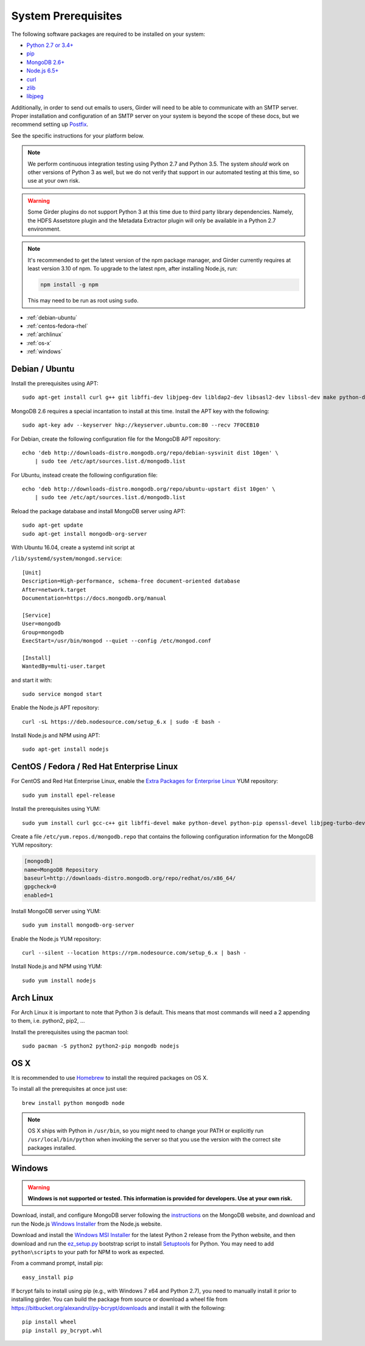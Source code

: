 System Prerequisites
====================

The following software packages are required to be installed on your system:

* `Python 2.7 or 3.4+ <https://www.python.org>`_
* `pip <https://pypi.python.org/pypi/pi>`_
* `MongoDB 2.6+ <http://www.mongodb.org/>`_
* `Node.js 6.5+ <http://nodejs.org/>`_
* `curl <http://curl.haxx.se/>`_
* `zlib <http://www.zlib.net/>`_
* `libjpeg <http://libjpeg.sourceforge.net/>`_

Additionally, in order to send out emails to users, Girder will need to be able
to communicate with an SMTP server. Proper installation and configuration of
an SMTP server on your system is beyond the scope of these docs, but we
recommend setting up `Postfix <http://www.postfix.org/documentation.html>`_.

See the specific instructions for your platform below.

.. note:: We perform continuous integration testing using Python 2.7 and Python 3.5.
   The system *should* work on other versions of Python 3 as well, but we do not
   verify that support in our automated testing at this time, so use at your own
   risk.

.. warning:: Some Girder plugins do not support Python 3 at this time due to
   third party library dependencies. Namely, the HDFS Assetstore plugin and the
   Metadata Extractor plugin will only be available in a Python 2.7 environment.

.. note:: It's recommended to get the latest version of the npm package manager, and Girder currently
   requires at least version 3.10 of npm. To upgrade to the latest npm, after installing Node.js,
   run:

   .. code-block:: bash

      npm install -g npm

   This may need to be run as root using ``sudo``.


* :ref:`debian-ubuntu`
* :ref:`centos-fedora-rhel`
* :ref:`archlinux`
* :ref:`os-x`
* :ref:`windows`

.. _debian-ubuntu:

Debian / Ubuntu
---------------

Install the prerequisites using APT: ::

    sudo apt-get install curl g++ git libffi-dev libjpeg-dev libldap2-dev libsasl2-dev libssl-dev make python-dev python-pip zlib1g-dev

MongoDB 2.6 requires a special incantation to install at this time. Install
the APT key with the following: ::

    sudo apt-key adv --keyserver hkp://keyserver.ubuntu.com:80 --recv 7F0CEB10

For Debian, create the following configuration file for the MongoDB APT repository: ::

    echo 'deb http://downloads-distro.mongodb.org/repo/debian-sysvinit dist 10gen' \
        | sudo tee /etc/apt/sources.list.d/mongodb.list

For Ubuntu, instead create the following configuration file: ::

    echo 'deb http://downloads-distro.mongodb.org/repo/ubuntu-upstart dist 10gen' \
        | sudo tee /etc/apt/sources.list.d/mongodb.list

Reload the package database and install MongoDB server using APT: ::

    sudo apt-get update
    sudo apt-get install mongodb-org-server

With Ubuntu 16.04, create a systemd init script at

``/lib/systemd/system/mongod.service``: ::

  [Unit]
  Description=High-performance, schema-free document-oriented database
  After=network.target
  Documentation=https://docs.mongodb.org/manual

  [Service]
  User=mongodb
  Group=mongodb
  ExecStart=/usr/bin/mongod --quiet --config /etc/mongod.conf

  [Install]
  WantedBy=multi-user.target

and start it with: ::

  sudo service mongod start

Enable the Node.js APT repository: ::

    curl -sL https://deb.nodesource.com/setup_6.x | sudo -E bash -

Install Node.js and NPM using APT: ::

    sudo apt-get install nodejs


.. _centos-fedora-rhel:

CentOS / Fedora / Red Hat Enterprise Linux
------------------------------------------

For CentOS and Red Hat Enterprise Linux, enable the
`Extra Packages for Enterprise Linux <https://fedoraproject.org/wiki/EPEL>`_
YUM repository: ::

   sudo yum install epel-release

Install the prerequisites using YUM: ::

   sudo yum install curl gcc-c++ git libffi-devel make python-devel python-pip openssl-devel libjpeg-turbo-devel zlib-devel

Create a file ``/etc/yum.repos.d/mongodb.repo`` that contains the following
configuration information for the MongoDB YUM repository:

.. code-block:: cfg

    [mongodb]
    name=MongoDB Repository
    baseurl=http://downloads-distro.mongodb.org/repo/redhat/os/x86_64/
    gpgcheck=0
    enabled=1

Install MongoDB server using YUM: ::

    sudo yum install mongodb-org-server

Enable the Node.js YUM repository: ::

    curl --silent --location https://rpm.nodesource.com/setup_6.x | bash -

Install Node.js and NPM using YUM: ::

    sudo yum install nodejs

.. _archlinux:

Arch Linux
----------

For Arch Linux it is important to note that Python 3 is default. This means
that most commands will need a 2 appending to them, i.e. python2, pip2, ...

Install the prerequisites using the pacman tool: ::

    sudo pacman -S python2 python2-pip mongodb nodejs

.. _os-x:

OS X
----

It is recommended to use `Homebrew <http://brew.sh/>`_ to install the required
packages on OS X.

To install all the prerequisites at once just use: ::

    brew install python mongodb node

.. note:: OS X ships with Python in ``/usr/bin``, so you might need to change your
   PATH or explicitly run ``/usr/local/bin/python`` when invoking the server so
   that you use the version with the correct site packages installed.

.. _windows:

Windows
-------

.. warning:: **Windows is not supported or tested. This information is
   provided for developers. Use at your own risk.**

Download, install, and configure MongoDB server following the
`instructions <http://docs.mongodb.org/manual/tutorial/install-mongodb-on-windows/>`_
on the MongoDB website, and download and run the Node.js
`Windows Installer <http://nodejs.org/download/>`_ from the Node.js website.

Download and install the `Windows MSI Installer <https://www.python.org/downloads/windows/>`_
for the latest Python 2 release from the Python website, and then  download and
run the `ez_setup.py <https://bootstrap.pypa.io/ez_setup.py>`_ bootstrap script
to install `Setuptools <https://pypi.python.org/pypi/setuptools>`_ for Python.
You may need to add ``python\scripts`` to your path for NPM to work as expected.

From a command prompt, install pip: ::

    easy_install pip

If bcrypt fails to install using pip (e.g., with Windows 7 x64 and Python
2.7), you need to manually install it prior to installing girder. You can
build the package from source or download a wheel file from
`<https://bitbucket.org/alexandrul/py-bcrypt/downloads>`_ and install it
with the following: ::

    pip install wheel
    pip install py_bcrypt.whl
